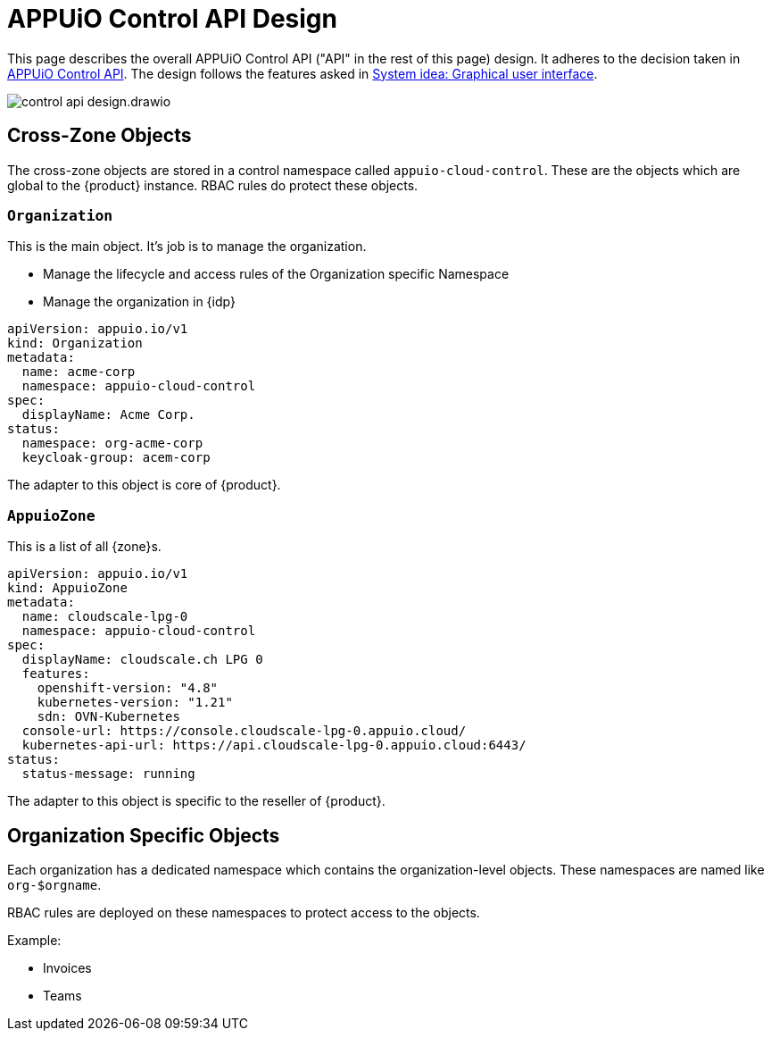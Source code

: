 = APPUiO Control API Design

This page describes the overall APPUiO Control API ("API" in the rest of this page) design.
It adheres to the decision taken in xref:explanation/decisions/control-api.adoc[APPUiO Control API].
The design follows the features asked in xref:explanation/system/details-ui.adoc[System idea: Graphical user interface].

image:reference/control-api-design.drawio.svg[]

== Cross-Zone Objects

The cross-zone objects are stored in a control namespace called `appuio-cloud-control`.
These are the objects which are global to the {product} instance.
RBAC rules do protect these objects.

=== `Organization`

This is the main object.
It's job is to manage the organization.

* Manage the lifecycle and access rules of the Organization specific Namespace
* Manage the organization in {idp}

[source,yaml]
----
apiVersion: appuio.io/v1
kind: Organization
metadata:
  name: acme-corp
  namespace: appuio-cloud-control
spec:
  displayName: Acme Corp.
status:
  namespace: org-acme-corp
  keycloak-group: acem-corp
----

The adapter to this object is core of {product}.

=== `AppuioZone`

This is a list of all {zone}s.

[source,yaml]
----
apiVersion: appuio.io/v1
kind: AppuioZone
metadata:
  name: cloudscale-lpg-0
  namespace: appuio-cloud-control
spec:
  displayName: cloudscale.ch LPG 0
  features:
    openshift-version: "4.8"
    kubernetes-version: "1.21"
    sdn: OVN-Kubernetes
  console-url: https://console.cloudscale-lpg-0.appuio.cloud/
  kubernetes-api-url: https://api.cloudscale-lpg-0.appuio.cloud:6443/
status:
  status-message: running
----

The adapter to this object is specific to the reseller of {product}.

== Organization Specific Objects

Each organization has a dedicated namespace which contains the organization-level objects.
These namespaces are named like `org-$orgname`.

RBAC rules are deployed on these namespaces to protect access to the objects.

Example:

* Invoices
* Teams
